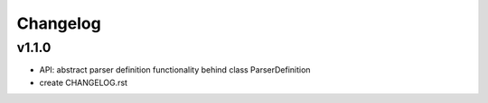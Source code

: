 =========
Changelog
=========
v1.1.0
------
- API: abstract parser definition functionality behind class ParserDefinition
- create CHANGELOG.rst
